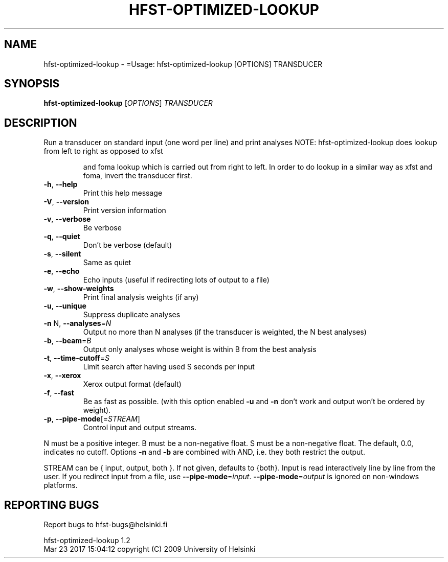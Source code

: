 .\" DO NOT MODIFY THIS FILE!  It was generated by help2man 1.47.3.
.TH HFST-OPTIMIZED-LOOKUP "1" "March 2017" "HFST" "User Commands"
.SH NAME
hfst-optimized-lookup \- =Usage: hfst-optimized-lookup [OPTIONS] TRANSDUCER
.SH SYNOPSIS
.B hfst-optimized-lookup
[\fI\,OPTIONS\/\fR] \fI\,TRANSDUCER\/\fR
.SH DESCRIPTION
Run a transducer on standard input (one word per line) and print analyses
NOTE: hfst\-optimized\-lookup does lookup from left to right as opposed to xfst
.IP
and foma lookup which is carried out from right to left. In order to do
lookup in a similar way as xfst and foma, invert the transducer first.
.TP
\fB\-h\fR, \fB\-\-help\fR
Print this help message
.TP
\fB\-V\fR, \fB\-\-version\fR
Print version information
.TP
\fB\-v\fR, \fB\-\-verbose\fR
Be verbose
.TP
\fB\-q\fR, \fB\-\-quiet\fR
Don't be verbose (default)
.TP
\fB\-s\fR, \fB\-\-silent\fR
Same as quiet
.TP
\fB\-e\fR, \fB\-\-echo\fR
Echo inputs
(useful if redirecting lots of output to a file)
.TP
\fB\-w\fR, \fB\-\-show\-weights\fR
Print final analysis weights (if any)
.TP
\fB\-u\fR, \fB\-\-unique\fR
Suppress duplicate analyses
.TP
\fB\-n\fR N, \fB\-\-analyses\fR=\fI\,N\/\fR
Output no more than N analyses
(if the transducer is weighted, the N best analyses)
.TP
\fB\-b\fR, \fB\-\-beam\fR=\fI\,B\/\fR
Output only analyses whose weight is within B from
the best analysis
.TP
\fB\-t\fR, \fB\-\-time\-cutoff\fR=\fI\,S\/\fR
Limit search after having used S seconds per input
.TP
\fB\-x\fR, \fB\-\-xerox\fR
Xerox output format (default)
.TP
\fB\-f\fR, \fB\-\-fast\fR
Be as fast as possible.
(with this option enabled \fB\-u\fR and \fB\-n\fR don't work and
output won't be ordered by weight).
.TP
\fB\-p\fR, \fB\-\-pipe\-mode\fR[=\fI\,STREAM\/\fR]
Control input and output streams.
.PP
N must be a positive integer. B must be a non\-negative float.
S must be a non\-negative float. The default, 0.0, indicates no cutoff.
Options \fB\-n\fR and \fB\-b\fR are combined with AND, i.e. they both restrict the output.
.PP
STREAM can be { input, output, both }. If not given, defaults to {both}.
Input is read interactively line by line from the user. If you redirect input
from a file, use \fB\-\-pipe\-mode\fR=\fI\,input\/\fR. \fB\-\-pipe\-mode\fR=\fI\,output\/\fR is ignored on non\-windows
platforms.
.SH "REPORTING BUGS"
Report bugs to hfst\-bugs@helsinki.fi
.PP
hfst\-optimized\-lookup 1.2
.br
Mar 23 2017 15:04:12
copyright (C) 2009 University of Helsinki
